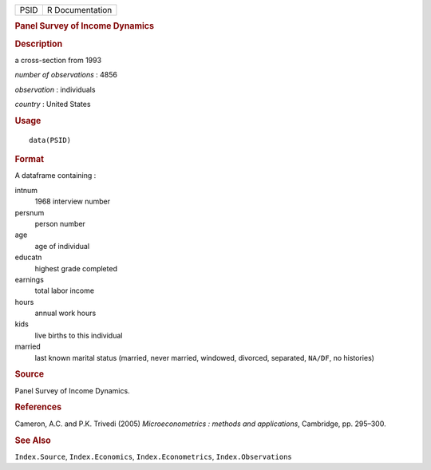 .. container::

   .. container::

      ==== ===============
      PSID R Documentation
      ==== ===============

      .. rubric:: Panel Survey of Income Dynamics
         :name: panel-survey-of-income-dynamics

      .. rubric:: Description
         :name: description

      a cross-section from 1993

      *number of observations* : 4856

      *observation* : individuals

      *country* : United States

      .. rubric:: Usage
         :name: usage

      ::

         data(PSID)

      .. rubric:: Format
         :name: format

      A dataframe containing :

      intnum
         1968 interview number

      persnum
         person number

      age
         age of individual

      educatn
         highest grade completed

      earnings
         total labor income

      hours
         annual work hours

      kids
         live births to this individual

      married
         last known marital status (married, never married, windowed,
         divorced, separated, ``NA/DF``, no histories)

      .. rubric:: Source
         :name: source

      Panel Survey of Income Dynamics.

      .. rubric:: References
         :name: references

      Cameron, A.C. and P.K. Trivedi (2005) *Microeconometrics : methods
      and applications*, Cambridge, pp. 295–300.

      .. rubric:: See Also
         :name: see-also

      ``Index.Source``, ``Index.Economics``, ``Index.Econometrics``,
      ``Index.Observations``
